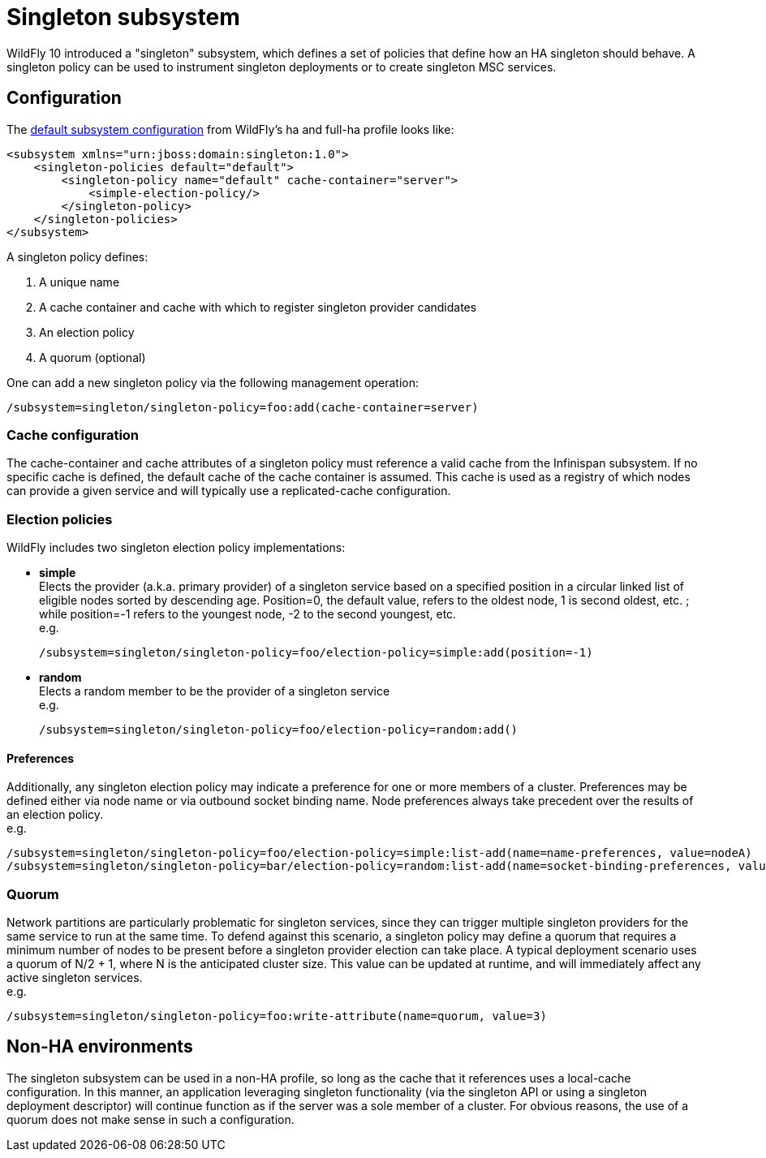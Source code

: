 [[Singleton_subsystem]]
= Singleton subsystem

ifdef::env-github[]
:tip-caption: :bulb:
:note-caption: :information_source:
:important-caption: :heavy_exclamation_mark:
:caution-caption: :fire:
:warning-caption: :warning:
endif::[]

WildFly 10 introduced a "singleton" subsystem, which defines a set of
policies that define how an HA singleton should behave. A singleton
policy can be used to instrument singleton deployments or to create
singleton MSC services.

[[singleton-configuration]]
== Configuration

The
https://github.com/wildfly/wildfly/blob/10.0.0.Final/clustering/singleton/extension/src/main/resources/schema/wildfly-singleton_1_0.xsd[default
subsystem configuration] from WildFly's ha and full-ha profile looks
like:

[source,xml,options="nowrap"]
----
<subsystem xmlns="urn:jboss:domain:singleton:1.0">
    <singleton-policies default="default">
        <singleton-policy name="default" cache-container="server">
            <simple-election-policy/>
        </singleton-policy>
    </singleton-policies>
</subsystem>
----

A singleton policy defines:

1. A unique name
2. A cache container and cache with which to register singleton provider candidates
3. An election policy
4. A quorum (optional)

One can add a new singleton policy via the following management
operation:

[source,options="nowrap"]
----
/subsystem=singleton/singleton-policy=foo:add(cache-container=server)
----

[[cache-configuration]]
=== Cache configuration

The cache-container and cache attributes of a singleton policy must
reference a valid cache from the Infinispan subsystem. If no specific
cache is defined, the default cache of the cache container is assumed.
This cache is used as a registry of which nodes can provide a given
service and will typically use a replicated-cache configuration.

[[election-policies]]
=== Election policies

WildFly includes two singleton election policy implementations:

* *simple* +
Elects the provider (a.k.a. primary provider) of a singleton service based on a
specified position in a circular linked list of eligible nodes sorted by
descending age. Position=0, the default value, refers to the oldest
node, 1 is second oldest, etc. ; while position=-1 refers to the
youngest node, -2 to the second youngest, etc. +
e.g.
+
[source,options="nowrap"]
----
/subsystem=singleton/singleton-policy=foo/election-policy=simple:add(position=-1)
----

* *random* +
Elects a random member to be the provider of a singleton service +
e.g.
+
[source,options="nowrap"]
----
/subsystem=singleton/singleton-policy=foo/election-policy=random:add()
----

[[preferences]]
==== Preferences

Additionally, any singleton election policy may indicate a preference
for one or more members of a cluster. Preferences may be defined either
via node name or via outbound socket binding name. Node preferences
always take precedent over the results of an election policy. +
e.g.

[source,options="nowrap"]
----
/subsystem=singleton/singleton-policy=foo/election-policy=simple:list-add(name=name-preferences, value=nodeA)
/subsystem=singleton/singleton-policy=bar/election-policy=random:list-add(name=socket-binding-preferences, value=nodeA)
----

[[quorum]]
=== Quorum

Network partitions are particularly problematic for singleton services,
since they can trigger multiple singleton providers for the same service
to run at the same time. To defend against this scenario, a singleton
policy may define a quorum that requires a minimum number of nodes to be
present before a singleton provider election can take place. A typical
deployment scenario uses a quorum of N/2 + 1, where N is the anticipated
cluster size. This value can be updated at runtime, and will immediately
affect any active singleton services. +
e.g.

[source,options="nowrap"]
----
/subsystem=singleton/singleton-policy=foo:write-attribute(name=quorum, value=3)
----

[[non-ha-environments]]
== Non-HA environments

The singleton subsystem can be used in a non-HA profile, so long as the
cache that it references uses a local-cache configuration. In this
manner, an application leveraging singleton functionality (via the
singleton API or using a singleton deployment descriptor) will continue
function as if the server was a sole member of a cluster. For obvious
reasons, the use of a quorum does not make sense in such a
configuration.
